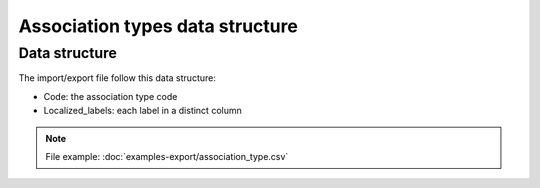 Association types data structure
================================

Data structure
--------------
The import/export file follow this data structure:

- Code: the association type code
- Localized_labels: each label in a distinct column

.. note::

  File example: :doc:`examples-export/association_type.csv`
